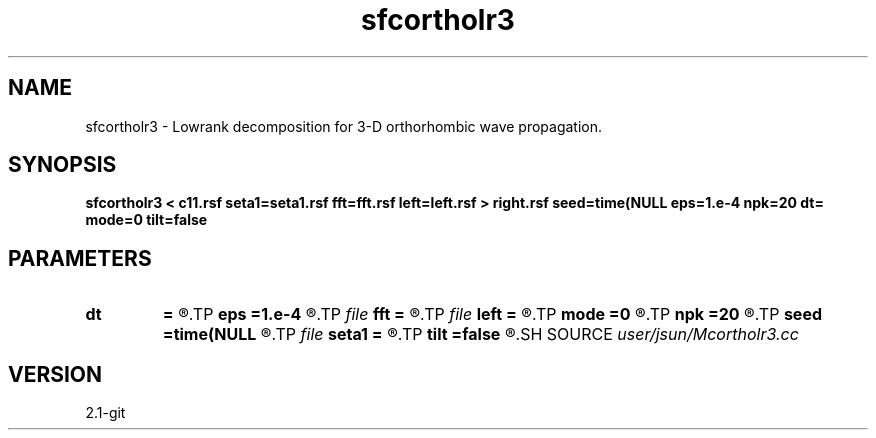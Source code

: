 .TH sfcortholr3 1  "APRIL 2019" Madagascar "Madagascar Manuals"
.SH NAME
sfcortholr3 \- Lowrank decomposition for 3-D orthorhombic wave propagation. 
.SH SYNOPSIS
.B sfcortholr3 < c11.rsf seta1=seta1.rsf fft=fft.rsf left=left.rsf > right.rsf seed=time(NULL eps=1.e-4 npk=20 dt= mode=0 tilt=false
.SH PARAMETERS
.PD 0
.TP
.I        
.B dt
.B =
.R  	time step
.TP
.I        
.B eps
.B =1.e-4
.R  	tolerance
.TP
.I file   
.B fft
.B =
.R  	auxiliary input file name
.TP
.I file   
.B left
.B =
.R  	auxiliary output file name
.TP
.I        
.B mode
.B =0
.R  	'0' means quasi-P (default),'1' means quasi-S, '2' means quasi-S2
.TP
.I        
.B npk
.B =20
.R  	maximum rank
.TP
.I        
.B seed
.B =time(NULL
.R  
.TP
.I file   
.B seta1
.B =
.R  	auxiliary input file name
.TP
.I        
.B tilt
.B =false
.R  
.SH SOURCE
.I user/jsun/Mcortholr3.cc
.SH VERSION
2.1-git
